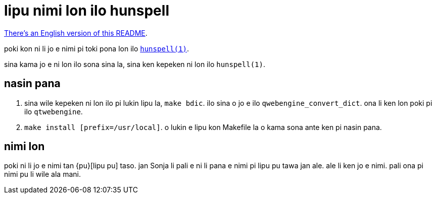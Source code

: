 = lipu nimi lon ilo hunspell
:lang: tok

xref:README.en.adoc[There's an English version of this README].

poki kon ni li jo e nimi pi toki pona lon ilo http://hunspell.github.io/[`hunspell(1)`].

sina kama jo e ni lon ilo sona sina la, sina ken kepeken ni lon ilo `hunspell(1)`.

== nasin pana

1. sina wile kepeken ni lon ilo pi lukin lipu la, `make bdic`.
   ilo sina o jo e ilo `qwebengine_convert_dict`. ona li ken lon poki pi ilo `qtwebengine`.
2. `make install [prefix=/usr/local]`. o lukin e lipu kon Makefile la o kama sona ante ken
   pi nasin pana.

== nimi lon

poki ni li jo e nimi tan {pu}[lipu pu] taso. jan Sonja li pali e ni li pana e nimi pi lipu pu
tawa jan ale. ale li ken jo e nimi. pali ona pi nimi pu li wile ala mani.

:pu: https://tokipona.org/
